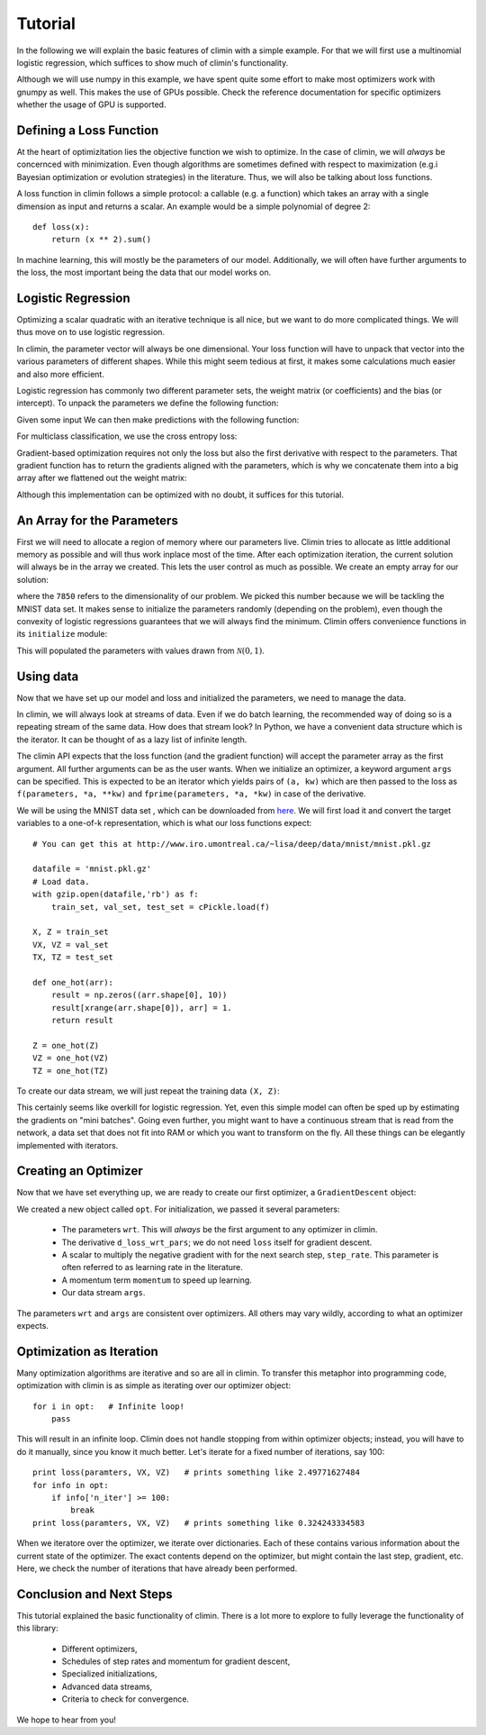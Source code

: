 Tutorial
========

In the following we will explain the basic features of climin with a simple
example. For that we will first use a multinomial logistic regression, which
suffices to show much of climin's functionality.

Although we will use numpy in this example, we have spent quite some effort to
make most optimizers work with gnumpy as well. This makes the use of GPUs
possible. Check the reference documentation for specific optimizers whether
the usage of GPU is supported.


Defining a Loss Function
------------------------

At the heart of optimizitation lies the objective function we wish to optimize.
In the case of climin, we will *always* be concernced with minimization. Even
though algorithms are sometimes defined with respect to maximization (e.g.i
Bayesian optimization or evolution strategies) in the literature. Thus, we will
also be talking about loss functions.

A loss function in climin follows a simple protocol: a callable (e.g. a
function) which takes an array with a single dimension as input and
returns a scalar. An example would be a simple polynomial of degree 2::

  def loss(x):
      return (x ** 2).sum()

In machine learning, this will mostly be the parameters of our model.
Additionally, we will often have further arguments to the loss, the most
important being the data that our model works on.


Logistic Regression
-------------------

Optimizing a scalar quadratic with an iterative technique is all nice, but
we want to do more complicated things. We will thus move on to use logistic
regression. 

In climin, the parameter vector will always be one dimensional. Your loss
function will have to unpack that vector into the various parameters of
different shapes. While this might seem tedious at first, it makes some
calculations much easier and also more efficient.

Logistic regression has commonly two different parameter sets, the
weight matrix (or coefficients) and the bias (or intercept). To unpack
the parameters we define the following function:

.. testcode:: [tutorial]

   import numpy as np

   def unpack_parameters(pars):
       w = pars[:n_inpt * n_output].reshape((n_inpt, n_output))
       b = pars[n_inpt * n_output:].reshape((1, n_output))
       return w, b

Given some input We can then make predictions with the following function:

.. testcode:: [tutorial]

   def predict(parameters, inpt):
       w, b = unpack_parameters(parameters)
       before_softmax = np.dot(inpt, w) + b
       softmaxed = np.exp(before_softmax - before_softmax.max(axis=1)[:, np.newaxis])
       return softmaxed / softmaxed.sum(axis=1)[:, np.newaxis]

For multiclass classification, we use the cross entropy loss:

.. testcode:: [tutorial]

   def loss(parameters, inpt, targets):
       predictions = predict(parameters, inpt)
       loss = -np.log(predictions) * targets
       return loss.sum(axis=1).mean()

Gradient-based optimization requires not only the loss but also the
first derivative with respect to the parameters.
That gradient function has to return the gradients aligned with the parameters,
which is why we concatenate them into a big array after we flattened out the
weight matrix:

.. testcode:: [tutorial]

   def d_loss_wrt_pars(parameters, inpt, targets):
       p = predict(parameters, inpt)
       g_w = np.dot(inpt.T, p - targets) / inpt.shape[0]
       g_b = (p - targets).mean(axis=0)
       return np.concatenate([g_w.flatten(), g_b])

Although this implementation can be optimized with no doubt, it suffices for this
tutorial.


An Array for the Parameters
---------------------------

First we will need to allocate a region of memory where our parameters live.
Climin tries to allocate as little additional memory as possible and will thus 
work inplace most of the time. After each optimization iteration, the current
solution will always be in the array we created. This lets the user control as
much as possible. We create an empty array for our solution:

.. testcode:: [tutorial]

   import numpy as np
   wrt = np.empty(7850)

where the ``7850`` refers to the dimensionality of our problem. We picked this
number because we will be tackling the MNIST data set. It makes sense to
initialize the parameters randomly (depending on the problem), even though the
convexity of logistic regressions guarantees that we will always find the
minimum. Climin offers convenience functions in its ``initialize`` module:

.. testcode:: [tutorial]

   import climin.initialize
   climin.initialize.randomize_normal(wrt, 0, 1)

This will populated the parameters with values drawn from
:math:`\mathcal{N}(0, 1)`.


Using data
----------

Now that we have set up our model and loss and initialized the parameters,
we need to manage the data.

In climin, we will always look at streams of data. Even if we do batch
learning, the recommended way of doing so is a repeating stream of the same
data. How does that stream look? In Python, we have a convenient data structure
which is the iterator. It can be thought of as a lazy list of infinite length.

The climin API expects that the loss function (and the gradient function) will
accept the parameter array as the first argument. All further arguments can be
as the user wants. When we initialize an optimizer, a keyword argument ``args``
can be specified. This is expected to be an iterator which yields pairs of
``(a, kw)`` which are then passed to the loss as 
``f(parameters, *a, **kw)`` and ``fprime(parameters, *a, *kw)`` in case of the
derivative.

We will be using the MNIST data set , which can be downloaded from
`here <http://www.iro.umontreal.ca/~lisa/deep/data/mnist/mnist.pkl.gz>`_.
We will first load it and convert the target variables to a one-of-k representation,
which is what our loss functions expect::

    # You can get this at http://www.iro.umontreal.ca/~lisa/deep/data/mnist/mnist.pkl.gz

    datafile = 'mnist.pkl.gz'
    # Load data. 
    with gzip.open(datafile,'rb') as f:
        train_set, val_set, test_set = cPickle.load(f)

    X, Z = train_set
    VX, VZ = val_set
    TX, TZ = test_set

    def one_hot(arr):
        result = np.zeros((arr.shape[0], 10))
        result[xrange(arr.shape[0]), arr] = 1.
        return result

    Z = one_hot(Z)
    VZ = one_hot(VZ)
    TZ = one_hot(TZ)

.. testcode:: [tutorial]
   :hide:

   import numpy as np
   X, Z = np.empty((50000, 784)), np.empty((50000, 10))


To create our data stream, we will just repeat the training data ``(X, Z)``:

.. testcode:: [tutorial]

   import itertools
   args = itertools.repeat(([X, Z], {}))

This certainly seems like overkill for logistic regression. Yet, even this
simple model can often be sped up by estimating the gradients on "mini
batches". Going even further, you might want to have a continuous stream that
is read from the network,  a data set that does not fit into RAM or which you
want to transform on the fly. All these things can be elegantly implemented
with iterators.


Creating an Optimizer
---------------------

Now that we have set everything up, we are ready to create our first
optimizer, a ``GradientDescent`` object:

.. testcode:: [tutorial]

   import climin
   opt = climin.GradientDescent(parameters, d_loss_wrt_pars, step_rate=0.1, momentum=.95, args=args)

We created a new object called ``opt``. For initialization, we passed it
several parameters:

 - The parameters ``wrt``. This will *always* be the first argument to any
   optimizer in climin.
 - The derivative ``d_loss_wrt_pars``; we do not need ``loss`` itself for
   gradient descent.
 - A scalar to multiply the negative gradient with for the next search step,
   ``step_rate``. This parameter is often referred to as learning rate in the
   literature.
 - A momentum term ``momentum`` to speed up learning.
 - Our data stream ``args``.

The parameters ``wrt`` and ``args`` are consistent over optimizers. All others
may vary wildly, according to what an optimizer expects.


Optimization as Iteration
-------------------------

Many optimization algorithms are iterative and so are all in climin. To
transfer this metaphor into programming code, optimization with climin is as
simple as iterating over our optimizer object::

    for i in opt:   # Infinite loop!
        pass

This will result in an infinite loop. Climin does not handle stopping from
within optimizer objects; instead, you will have to do it manually, since you
know it much better. Let's iterate for a fixed number of iterations, say 100::

    print loss(paramters, VX, VZ)   # prints something like 2.49771627484
    for info in opt:
        if info['n_iter'] >= 100:
            break
    print loss(paramters, VX, VZ)   # prints something like 0.324243334583

When we iteratore over the optimizer, we iterate over dictionaries. Each
of these contains various information about the current state of the
optimizer. The exact contents depend on the optimizer, but might contain
the last step, gradient, etc. Here, we check the number of iterations that
have already been performed. 


Conclusion and Next Steps
-------------------------

This tutorial explained the basic functionality of climin. There is a lot
more to explore to fully leverage the functionality of this library:

 - Different optimizers,
 - Schedules of step rates and momentum for gradient descent,
 - Specialized initializations,
 - Advanced data streams,
 - Criteria to check for convergence.

We hope to hear from you!
